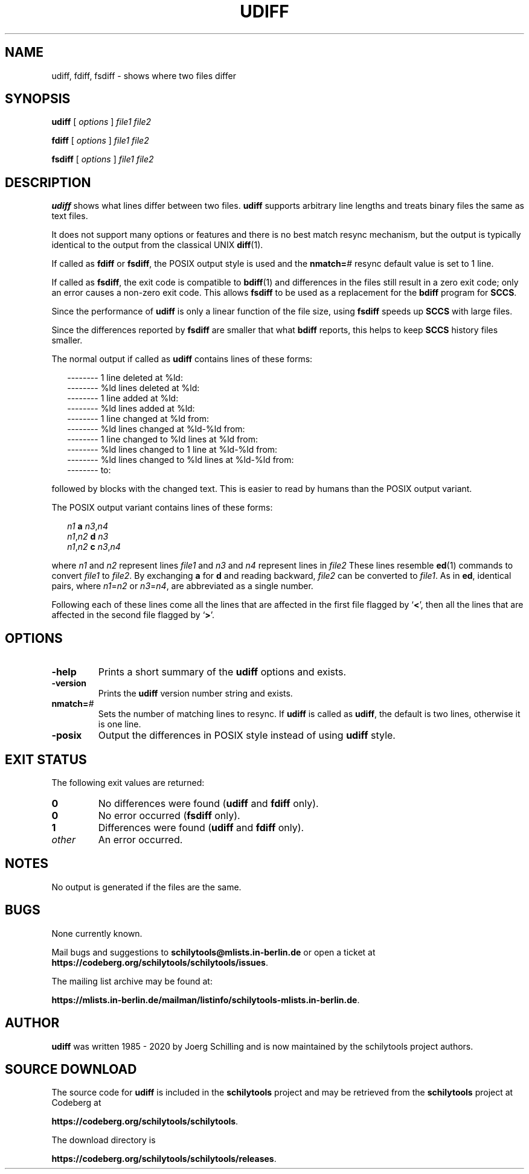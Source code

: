 . \" @(#)udiff.1	1.8 20/09/02 Copyright 1985-2020 J. Schilling
. \"  Manual page for udiff
. \"
.if t .ds a \v'-0.55m'\h'0.00n'\z.\h'0.40n'\z.\v'0.55m'\h'-0.40n'a
.if t .ds o \v'-0.55m'\h'0.00n'\z.\h'0.45n'\z.\v'0.55m'\h'-0.45n'o
.if t .ds u \v'-0.55m'\h'0.00n'\z.\h'0.40n'\z.\v'0.55m'\h'-0.40n'u
.if t .ds A \v'-0.77m'\h'0.25n'\z.\h'0.45n'\z.\v'0.77m'\h'-0.70n'A
.if t .ds O \v'-0.77m'\h'0.25n'\z.\h'0.45n'\z.\v'0.77m'\h'-0.70n'O
.if t .ds U \v'-0.77m'\h'0.30n'\z.\h'0.45n'\z.\v'0.77m'\h'-.75n'U
.if t .ds s \(*b
.if t .ds S SS
.if n .ds a ae
.if n .ds o oe
.if n .ds u ue
.if n .ds s sz
.TH UDIFF 1 "2022/08/21" "J\*org Schilling" "Schily\'s USER COMMANDS"
.SH NAME
udiff, fdiff, fsdiff \- shows where two files differ
.SH SYNOPSIS
.B
.B udiff
[ 
.I options 
]
.I file1 file2
.sp
.B
.B fdiff
[ 
.I options 
]
.I file1 file2
.sp
.B
.B fsdiff
[ 
.I options 
]
.I file1 file2
.SH DESCRIPTION
.B udiff
shows what lines differ between two files.
.B udiff
supports arbitrary line lengths and treats binary files the same as text files.
.LP
It does not support many options or features and there is no best match resync
mechanism, but the output is typically identical to the output from the
classical UNIX
.BR diff (1).
.LP
If called as
.BR fdiff " or"
.BR fsdiff ,
the POSIX output style is used and the 
.BI nmatch= #
resync default value is set to 1 line.
.LP
If called as
.BR fsdiff ,
the exit code is compatible to
.BR bdiff (1)
and differences in the files still result in a zero exit code;
only an error causes a non-zero exit code.
This allows
.B fsdiff
to be used as a replacement for the 
.B bdiff
program for
.BR SCCS .
.LP
Since the performance of
.B udiff
is only a linear function of the file size, using
.B fsdiff
speeds up
.B SCCS
with large files.
.LP
Since the differences reported by
.B fsdiff
are smaller that what
.B bdiff
reports, this helps to keep 
.B SCCS
history files smaller.

.LP
The normal output if called as
.B udiff
contains lines of these forms:
.sp
.RS 2
.nf
-------- 1 line deleted at %ld:
-------- %ld lines deleted at %ld:
-------- 1 line added at %ld:
-------- %ld lines added at %ld:
-------- 1 line changed at %ld from:
-------- %ld lines changed at %ld-%ld from:
-------- 1 line changed to %ld lines at %ld from:
-------- %ld lines changed to 1 line at %ld-%ld from:
-------- %ld lines changed to %ld lines at %ld-%ld from:
-------- to:
.fi
.RE
.sp
followed by blocks with the changed text.
This is easier to read by humans than the POSIX output variant.
.sp

.LP
The POSIX output variant contains lines of these forms:
.sp
.in +2
.nf
.I n1\c
.B " a \c
.IR n3 , n4
.IR n1 , n2\c
.B " d \c
.I n3
.IR n1 , n2\c
.B " c \c
.IR n3 , n4
.fi .\" "
.in -2

.sp
.LP
where
.I n1
and
.I n2
represent lines
.I file1
and
.I n3
and
.I n4
represent lines in
.I file2
These lines resemble
.BR ed (1)
commands to convert
.I file1
to
.IR file2 .
By exchanging
.B a
for
.B d
and reading backward,
.I file2
can be converted to
.IR file1 .
As
in
.BR ed ,
identical pairs, where
.IR n1 = n2
or
.IR n3 = n4 ,
are abbreviated as a single number.
.sp
.LP
Following each of these lines come all the lines that are affected in the
first file flagged by
.RB ` \|<\| ',
then all the lines that are affected in
the second file flagged by
.RB ` \|\>\| '.
.SH OPTIONS
.TP
.B \-help
Prints a short summary of the 
.B udiff
options and exists.
.TP
.B \-version
Prints the 
.B udiff
version number string and exists.
.TP
.BI nmatch= #
Sets the number of matching lines to resync.
If
.B udiff
is called as 
.BR udiff ,
the default is two lines, otherwise it is one line.
.TP
.B \-posix
Output the differences in POSIX style instead of using
.B udiff
style.
.SH EXIT STATUS
.LP
The following exit values are returned:
.LP
.TP
.B 0
No differences were found
.RB ( udiff
and
.BR fdiff " only)."
.TP
.B 0
No error occurred
.RB ( fsdiff " only)."
.TP
.B 1
Differences were found
.RB ( udiff
and
.BR fdiff " only)."
.TP
.I other
An error occurred.

.SH NOTES
No output is generated if the files are the same.

.SH BUGS
.PP
None currently known.
.PP
Mail bugs and suggestions to
.B schilytools@mlists.in-berlin.de
or open a ticket at
.BR https://codeberg.org/schilytools/schilytools/issues .
.PP
The mailing list archive may be found at:
.PP
.nf
.BR https://mlists.in-berlin.de/mailman/listinfo/schilytools-mlists.in-berlin.de .
.fi

.SH AUTHOR
.LP
.B udiff
was written 1985 - 2020 by J\*org Schilling and is now maintained by
the schilytools project authors.

.SH "SOURCE DOWNLOAD"
The source code for
.B udiff
is included in the
.B schilytools
project and may be retrieved from the
.B schilytools
project at Codeberg at
.LP
.BR https://codeberg.org/schilytools/schilytools .
.LP
The download directory is
.LP
.BR https://codeberg.org/schilytools/schilytools/releases .
